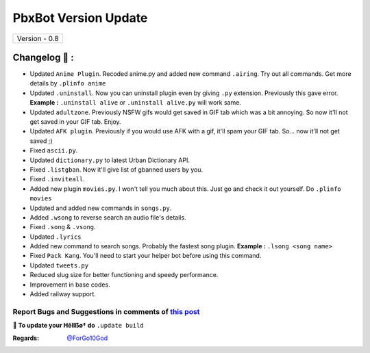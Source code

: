 ========================
PbxBot Version Update
========================

+-------------------------+
|      Version - 0.8      |
+-------------------------+

Changelog 📃 :
~~~~~~~~~~~~~~
* Updated ``Anime Plugin``. Recoded anime.py and added new command ``.airing``. Try out all commands. Get more details by ``.plinfo anime``
* Updated ``.uninstall``. Now you can uninstall plugin even by giving ``.py`` extension. Previously this gave error. **Example :** ``.uninstall alive`` or ``.uninstall alive.py`` will work same.
* Updated ``adultzone``. Previously NSFW gifs would get saved in GIF tab which was a bit annoying. So now it'll not get saved in your GIF tab. Enjoy.
* Updated ``AFK plugin``. Previously if you would use AFK with a gif, it'll spam your GIF tab. So... now it'll not get saved ;)
* Fixed ``ascii.py``.
* Updated ``dictionary.py`` to latest Urban Dictionary API.
* Fixed ``.listgban``. Now it'll give list of gbanned users by you.
* Fixed ``.inviteall``.
* Added new plugin ``movies.py``. I won't tell you much about this. Just go and check it out yourself. Do ``.plinfo movies``
* Updated and added new commands in ``songs.py``. 
* Added ``.wsong`` to reverse search an audio file's details.
* Fixed ``.song`` & ``.vsong``.
* Updated ``.lyrics``
* Added new command to search songs. Probably the fastest song plugin. **Example :** ``.lsong <song name>``
* Fixed ``Pack Kang``. You'll need to start your helper bot before using this command.
* Updated ``tweets.py``
* Reduced slug size for better functioning and speedy performance.
* Improvement in base codes.
* Added railway support.

Report Bugs and Suggestions in comments of `this post <https://t.me/its_hellbot/44>`_
=====================================================================================

**📌 To update your Hêllẞø† do** ``.update build``

:Regards: `@ForGo10God <https://t.me/forgo10god>`_

